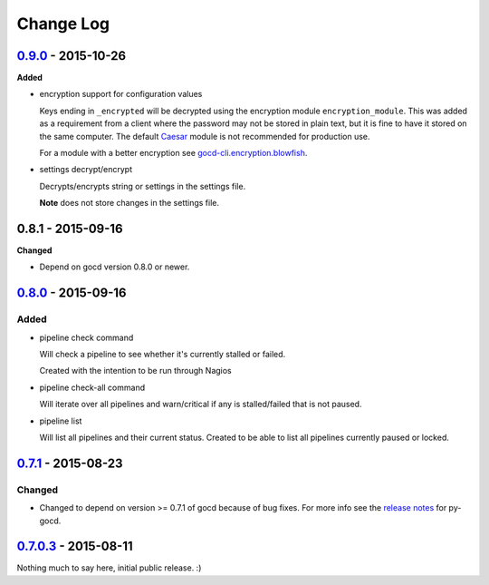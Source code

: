 ==========
Change Log
==========

`0.9.0`_ - 2015-10-26
=====================

**Added**

* encryption support for configuration values

  Keys ending in ``_encrypted`` will be decrypted using the encryption module
  ``encryption_module``. This was added as a requirement from a client where
  the password may not be stored in plain text, but it is fine to have it
  stored on the same computer. The default `Caesar`_ module is not
  recommended for production use.

  For a module with a better encryption see `gocd-cli.encryption.blowfish`_.

* settings decrypt/encrypt

  Decrypts/encrypts string or settings in the settings file.

  **Note** does not store changes in the settings file.

.. _Caesar: https://en.wikipedia.org/wiki/Caesar_cipher
.. _gocd-cli.encryption.blowfish: https://github.com/gaqzi/gocd-cli.encryption.blowfish

0.8.1 - 2015-09-16
==================

**Changed**

* Depend on gocd version 0.8.0 or newer.

`0.8.0`_ - 2015-09-16
=====================

Added
-----

* pipeline check command

  Will check a pipeline to see whether it's currently stalled or failed.

  Created with the intention to be run through Nagios

* pipeline check-all command

  Will iterate over all pipelines and warn/critical if any is stalled/failed
  that is not paused.

* pipeline list

  Will list all pipelines and their current status.
  Created to be able to list all pipelines currently paused or locked.

`0.7.1`_ - 2015-08-23
=====================

Changed
-------

* Changed to depend on version >= 0.7.1 of gocd because of bug fixes.
  For more info see the `release notes`_ for py-gocd.

.. _`release notes`: https://github.com/gaqzi/py-gocd/releases/tag/v.0.7.1

`0.7.0.3`_ - 2015-08-11
=======================

Nothing much to say here, initial public release. :)

.. _`0.9.0`: https://github.com/gaqzi/gocd-cli/compare/v0.8.0...v0.9.0
.. _`0.8.0`: https://github.com/gaqzi/gocd-cli/compare/v0.7.1...v0.8.0
.. _`0.7.1`: https://github.com/gaqzi/gocd-cli/compare/v0.7.0.3...v0.7.1
.. _`0.7.0.3`: https://github.com/gaqzi/gocd-cli/releases/tag/v0.7.0.3
